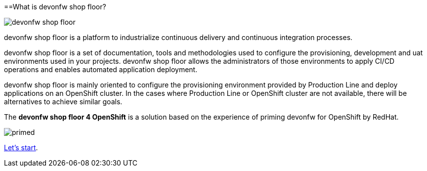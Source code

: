 :toc:
toc::[]

==What is devonfw shop floor?

image::./images/devonfw-shop-floor.jpg[]

devonfw shop floor is a platform to industrialize continuous delivery and continuous integration processes.

devonfw shop floor is a set of documentation, tools and methodologies used to configure the provisioning, development and uat environments used in your projects. devonfw shop floor allows the administrators of those environments to apply CI/CD operations and enables automated application deployment.

devonfw shop floor is mainly oriented to configure the provisioning environment provided by Production Line and deploy applications on an OpenShift cluster. In the cases where Production Line or OpenShift cluster are not available, there will be alternatives to achieve similar goals.

The *devonfw shop floor 4 OpenShift* is a solution based on the experience of priming devonfw for OpenShift by RedHat.

image::./images/dsf4openshift/primed.jpg[]

link:dsf-how-to-use[Let's start].
